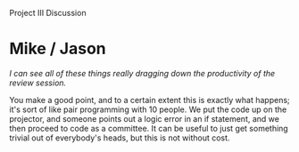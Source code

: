Project III Discussion

#+OPTIONS: num:nil toc:nil author:nil timestamp:nil creator:nil

* Post                                                             :noexport:
  /Project Part III Discussion: What real value is there in reviewing code (or documentation) before testing? How valuable is a programming standard and evaluation criteria when reviewing code? What important lessons did you learn from this part of the project?/

  A review is just a specific kind of test you can apply to code.  It has a different kind of
  coverage than functional testing or any other kind of run-time test; it tests for things like
  maintainability, readability, conforming to the style guide, security, and other things that are
  very difficult to test at.

  The programming standard is a set of guidelines for inspecting and reviewing code in this way.  It
  transmits collective wisdom and knowledge to those reviewers with less experience, as well as
  ensuring that reviewed code is always inspected for certain kinds of issues.

  The exercise mainly taught me that my standard was terribly incomplete.  Certain problems were not
  covered and probably should have been, such as always checking return codes from system calls.
  Other things were specified, but untestable.  Writing a good standard is difficult.


* John                                                             :noexport:
  /From Project 3 I learned that there reaches a point where further review is pointless and counter
  productive./

  /[...]/

  /I also learned that my standard/checklist was a bit too lengthy./

  Do you think these two effects are related?  Does a long checklist necessarily translate into
  time better spent fixing issues?  Or are they both just symptoms of the fact that none of us has
  done this before. :)
   
* John / Jason                                                     :noexport:
  /Is this something that should be caught as part of a peer review step, or should it be something
  that is handled in the review session with the entire team?/

  It seems silly to gather the entire review team just to say "This code doesn't conform to the
  guide.  Meeting adjourned."  Basic compliance with the programming guide is a prerequisite for
  holding the review meeting at all.

  On the other hand, there is still value in having the meeting, depending on the infraction.  If
  it's the indentation style that's not matching up, you can list that as one issue, and proceed to
  review the rest of the code.  If the code is just plain wrong, it's a good learning experience for
  the author to have the problems pointed out and explained face-to-face.

* Mike / Jason
  /I can see all of these things really dragging down the productivity of the review session./

  You make a good point, and to a certain extent this is exactly what happens; it's sort of like
  pair programming with 10 people.  We put the code up on the projector, and someone points out a
  logic error in an if statement, and we then proceed to code as a committee.  It can be useful to
  just get something trivial out of everybody's heads, but this is not without cost.

  
